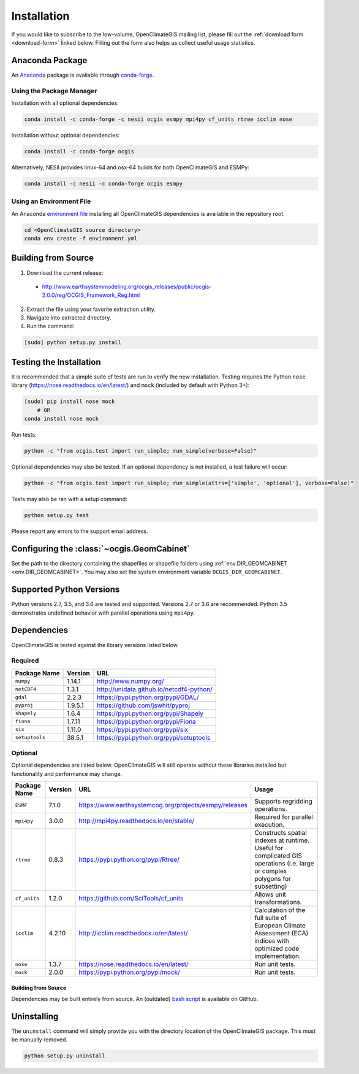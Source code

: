 ============
Installation
============

If you would like to subscribe to the low-volume, OpenClimateGIS mailing list, please fill out the :ref:`download form <download-form>` linked below. Filling out the form also helps us collect useful usage statistics.

Anaconda Package
----------------

An `Anaconda <https://store.continuum.io/cshop/anaconda/>`_ package is available through `conda-forge <https://conda-forge.github.io/>`_.

Using the Package Manager
+++++++++++++++++++++++++

Installation with all optional dependencies:

.. code-block:: sh

   conda install -c conda-forge -c nesii ocgis esmpy mpi4py cf_units rtree icclim nose

Installation without optional dependencies:

.. code-block:: sh

   conda install -c conda-forge ocgis

Alternatively, NESII provides linux-64 and osx-64 builds for both OpenClimateGIS and ESMPy:

.. code-block:: sh

   conda install -c nesii -c conda-forge ocgis esmpy

Using an Environment File
+++++++++++++++++++++++++

An Anaconda `environment file <https://conda.io/docs/using/envs.html#use-environment-from-file>`_ installing all OpenClimateGIS dependencies is available in the repository root.

.. code-block:: sh

    cd <OpenClimateGIS source directory>
    conda env create -f environment.yml

Building from Source
--------------------

.. _download-form:

1. Download the current release:

 * http://www.earthsystemmodeling.org/ocgis_releases/public/ocgis-2.0.0/reg/OCGIS_Framework_Reg.html

2. Extract the file using your favorite extraction utility.
3. Navigate into extracted directory.
4. Run the command:

.. code-block:: sh

   [sudo] python setup.py install

Testing the Installation
------------------------

It is recommended that a simple suite of tests are run to verify the new installation. Testing requires the Python ``nose`` library (https://nose.readthedocs.io/en/latest/) and ``mock`` (included by default with Python 3+):

.. code-block:: sh

    [sudo] pip install nose mock
        # OR
    conda install nose mock

Run tests:

.. code-block:: sh

    python -c "from ocgis.test import run_simple; run_simple(verbose=False)"

Optional dependencies may also be tested. If an optional dependency is not installed, a test failure will occur:

.. code-block:: sh

    python -c "from ocgis.test import run_simple; run_simple(attrs=['simple', 'optional'], verbose=False)"

Tests may also be ran with a setup command:

.. code-block:: sh

    python setup.py test

Please report any errors to the support email address.

Configuring the :class:`~ocgis.GeomCabinet`
-------------------------------------------

Set the path to the directory containing the shapefiles or shapefile folders using :ref:`env.DIR_GEOMCABINET <env.DIR_GEOMCABINET>`. You may also set the system environment variable ``OCGIS_DIR_GEOMCABINET``.

Supported Python Versions
-------------------------

Python versions 2.7, 3.5, and 3.6 are tested and supported. Versions 2.7 or 3.6 are recommended. Python 3.5 demonstrates undefined behavior with parallel operations using ``mpi4py``.

Dependencies
------------

OpenClimateGIS is tested against the library versions listed below.

Required
++++++++

============== ======= ========================================
Package Name   Version URL
============== ======= ========================================
``numpy``      1.14.1  http://www.numpy.org/
``netCDF4``    1.3.1   http://unidata.github.io/netcdf4-python/
``gdal``       2.2.3   https://pypi.python.org/pypi/GDAL/
``pyproj``     1.9.5.1 https://github.com/jswhit/pyproj
``shapely``    1.6.4   https://pypi.python.org/pypi/Shapely
``fiona``      1.7.11  https://pypi.python.org/pypi/Fiona
``six``        1.11.0  https://pypi.python.org/pypi/six
``setuptools`` 38.5.1  https://pypi.python.org/pypi/setuptools
============== ======= ========================================

Optional
++++++++

Optional dependencies are listed below. OpenClimateGIS will still operate without these libraries installed but functionality and performance may change.

============= ======= ====================================================== =================================================================================================================================
Package Name  Version  URL                                                    Usage
============= ======= ====================================================== =================================================================================================================================
``ESMF``      7.1.0   https://www.earthsystemcog.org/projects/esmpy/releases Supports regridding operations.
``mpi4py``    3.0.0   http://mpi4py.readthedocs.io/en/stable/                Required for parallel execution.
``rtree``     0.8.3   https://pypi.python.org/pypi/Rtree/                    Constructs spatial indexes at runtime. Useful for complicated GIS operations (i.e. large or complex polygons for subsetting)
``cf_units``  1.2.0   https://github.com/SciTools/cf_units                   Allows unit transformations.
``icclim``    4.2.10  http://icclim.readthedocs.io/en/latest/                Calculation of the full suite of European Climate Assessment (ECA) indices with optimized code implementation.
``nose``      1.3.7   https://nose.readthedocs.io/en/latest/                 Run unit tests.
``mock``      2.0.0   https://pypi.python.org/pypi/mock/                     Run unit tests.
============= ======= ====================================================== =================================================================================================================================

Building from Source
~~~~~~~~~~~~~~~~~~~~

Dependencies may be built entirely from source. An (outdated) `bash script`_ is available on GitHub.

Uninstalling
------------

The ``uninstall`` command will simply provide you with the directory location of the OpenClimateGIS package. This must be manually removed.

.. code-block:: sh

    python setup.py uninstall

.. _bash script: https://github.com/NCPP/ocgis/blob/master/misc/sh/install_geospatial.sh
.. _source: https://github.com/NCPP/ocgis
